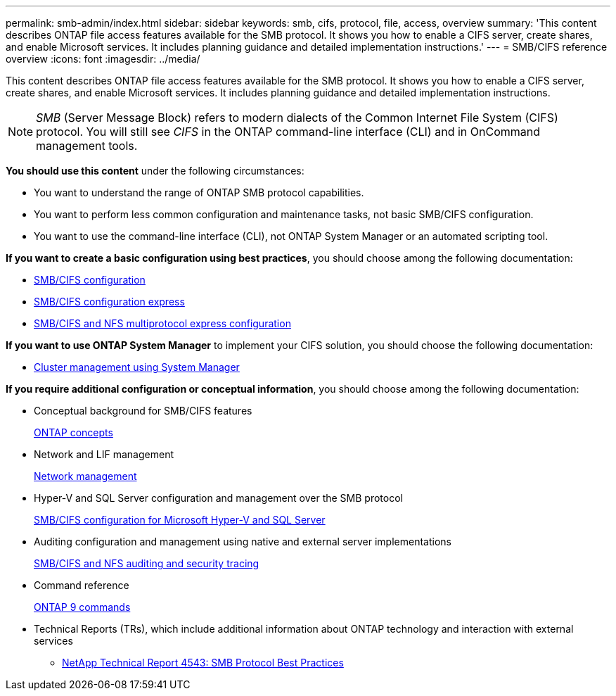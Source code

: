 ---
permalink: smb-admin/index.html
sidebar: sidebar
keywords: smb, cifs, protocol, file, access, overview
summary: 'This content describes ONTAP file access features available for the SMB protocol. It shows you how to enable a CIFS server, create shares, and enable Microsoft services. It includes planning guidance and detailed implementation instructions.'
---
= SMB/CIFS reference overview
:icons: font
:imagesdir: ../media/

[.lead]
This content describes ONTAP file access features available for the SMB protocol. It shows you how to enable a CIFS server, create shares, and enable Microsoft services. It includes planning guidance and detailed implementation instructions.

[NOTE]
====
_SMB_ (Server Message Block) refers to modern dialects of the Common Internet File System (CIFS) protocol. You will still see _CIFS_ in the ONTAP command-line interface (CLI) and in OnCommand management tools.
====

*You should use this content* under the following circumstances:

* You want to understand the range of ONTAP SMB protocol capabilities.
* You want to perform less common configuration and maintenance tasks, not basic SMB/CIFS configuration.
* You want to use the command-line interface (CLI), not ONTAP System Manager or an automated scripting tool.

*If you want to create a basic configuration using best practices*, you should choose among the following documentation:

* https://docs.netapp.com/us-en/ontap/smb-config/index.html[SMB/CIFS configuration]
* http://docs.netapp.com/ontap-9/topic/com.netapp.doc.exp-cifs-cfg/home.html[SMB/CIFS configuration express]
* http://docs.netapp.com/ontap-9/topic/com.netapp.doc.exp-multp-cg/home.html[SMB/CIFS and NFS multiprotocol express configuration]

*If you want to use ONTAP System Manager* to implement your CIFS solution, you should choose the following documentation:

* https://docs.netapp.com/ontap-9/topic/com.netapp.doc.onc-sm-help/GUID-DF04A607-30B0-4B98-99C8-CB065C64E670.html[Cluster management using System Manager]

*If you require additional configuration or conceptual information*, you should choose among the following documentation:

* Conceptual background for SMB/CIFS features
+
https://docs.netapp.com/us-en/ontap/concepts/index.html[ONTAP concepts]

* Network and LIF management
+
https://docs.netapp.com/us-en/ontap/networking/index.html[Network management]

* Hyper-V and SQL Server configuration and management over the SMB protocol
+
https://docs.netapp.com/us-en/ontap/smb-hyper-v-sql/index.html[SMB/CIFS configuration for Microsoft Hyper-V and SQL Server]

* Auditing configuration and management using native and external server implementations
+
https://docs.netapp.com/us-en/ontap/nas-audit/index.html[SMB/CIFS and NFS auditing and security tracing]

* Command reference
+
http://docs.netapp.com/ontap-9/topic/com.netapp.doc.dot-cm-cmpr/GUID-5CB10C70-AC11-41C0-8C16-B4D0DF916E9B.html[ONTAP 9 commands]

* Technical Reports (TRs), which include additional information about ONTAP technology and interaction with external services
 ** http://www.netapp.com/us/media/tr-4543.pdf[NetApp Technical Report 4543: SMB Protocol Best Practices]
